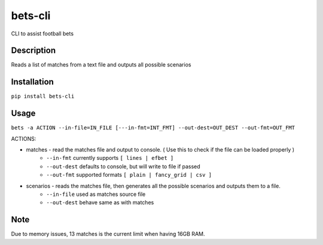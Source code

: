 ========
bets-cli
========


CLI to assist football bets


Description
===========

Reads a list of matches from a text file and outputs all possible scenarios

Installation
============

``pip install bets-cli``


Usage
=====

``bets -a ACTION --in-file=IN_FILE [---in-fmt=INT_FMT] --out-dest=OUT_DEST --out-fmt=OUT_FMT``

ACTIONS:

- matches - read the matches file and output to console. ( Use this to check if the file can be loaded properly )
    - ``--in-fmt`` currently supports ``[ lines | efbet ]``
    - ``--out-dest`` defaults to console, but will write to file if passed
    - ``--out-fmt`` supported formats ``[ plain | fancy_grid | csv ]``

- scenarios - reads the matches file, then generates all the possible scenarios and outputs them to a file.
    - ``--in-file`` used as matches source file
    - ``--out-dest`` behave same as with matches


Note
====

Due to memory issues, 13 matches is the current limit when having 16GB RAM.
